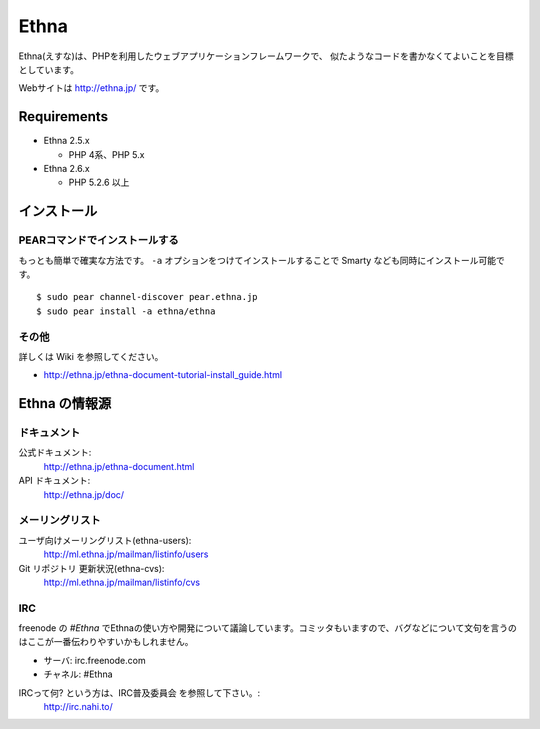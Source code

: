 Ethna
=======
.. image:: http://stillmaintained.com/ethna/ethna.png

Ethna(えすな)は、PHPを利用したウェブアプリケーションフレームワークで、
似たようなコードを書かなくてよいことを目標としています。

Webサイトは http://ethna.jp/ です。

Requirements
--------------

* Ethna 2.5.x

  * PHP 4系、PHP 5.x

* Ethna 2.6.x

  * PHP 5.2.6 以上


インストール
--------------

PEARコマンドでインストールする
^^^^^^^^^^^^^^^^^^^^^^^^^^^^^^^

もっとも簡単で確実な方法です。 ``-a`` オプションをつけてインストールすることで Smarty なども同時にインストール可能です。 ::

  $ sudo pear channel-discover pear.ethna.jp
  $ sudo pear install -a ethna/ethna


その他
^^^^^^^

詳しくは Wiki を参照してください。

* http://ethna.jp/ethna-document-tutorial-install_guide.html


Ethna の情報源
--------------

ドキュメント
^^^^^^^^^^^^^^^

公式ドキュメント:
  http://ethna.jp/ethna-document.html

API ドキュメント:
  http://ethna.jp/doc/

メーリングリスト
^^^^^^^^^^^^^^^^

ユーザ向けメーリングリスト(ethna-users):
  http://ml.ethna.jp/mailman/listinfo/users

Git リポジトリ 更新状況(ethna-cvs):
  http://ml.ethna.jp/mailman/listinfo/cvs

IRC
^^^^^^^

freenode の `#Ethna` でEthnaの使い方や開発について議論しています。コミッタもいますので、バグなどについて文句を言うのはここが一番伝わりやすいかもしれません。

* サーバ: irc.freenode.com
* チャネル: #Ethna

IRCって何? という方は、IRC普及委員会 を参照して下さい。:
  http://irc.nahi.to/


